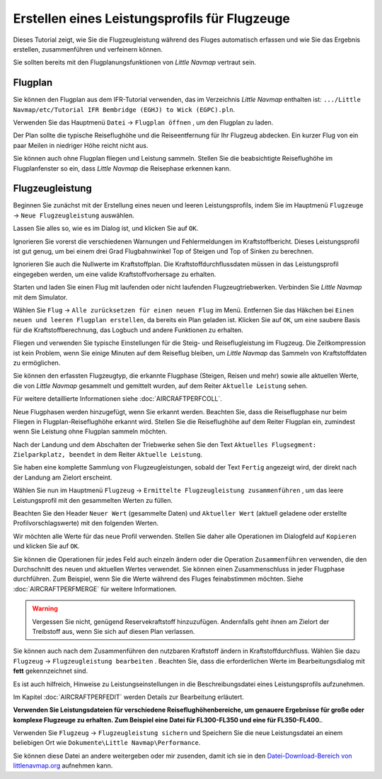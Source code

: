 Erstellen eines Leistungsprofils für Flugzeuge
----------------------------------------------

Dieses Tutorial zeigt, wie Sie die Flugzeugleistung während des Fluges
automatisch erfassen und wie Sie das Ergebnis erstellen, zusammenführen
und verfeinern können.

Sie sollten bereits mit den Flugplanungsfunktionen von *Little Navmap*
vertraut sein.

Flugplan
~~~~~~~~

Sie können den Flugplan aus dem IFR-Tutorial verwenden, das im
Verzeichnis *Little Navmap* enthalten ist:
``.../Little Navmap/etc/Tutorial IFR Bembridge (EGHJ) to Wick (EGPC).pln``.

Verwenden Sie das Hauptmenü ``Datei`` -> ``Flugplan öffnen`` |Open
Flight Plan|, um den Flugplan zu laden.

Der Plan sollte die typische Reiseflughöhe und die Reiseentfernung für
Ihr Flugzeug abdecken. Ein kurzer Flug von ein paar Meilen in niedriger
Höhe reicht nicht aus.

Sie können auch ohne Flugplan fliegen und Leistung sammeln. Stellen Sie
die beabsichtigte Reiseflughöhe im Flugplanfenster so ein, dass *Little
Navmap* die Reisephase erkennen kann.

Flugzeugleistung
~~~~~~~~~~~~~~~~

Beginnen Sie zunächst mit der Erstellung eines neuen und leeren
Leistungsprofils, indem Sie im Hauptmenü ``Flugzeuge`` ->
``Neue Flugzeugleistung`` |New Aircraft Performance| auswählen.

Lassen Sie alles so, wie es im Dialog ist, und klicken Sie auf ``OK``.

|New Aircraft Performance|

Ignorieren Sie vorerst die verschiedenen Warnungen und Fehlermeldungen
im Kraftstoffbericht. Dieses Leistungsprofil ist gut genug, um bei einem
drei Grad Flugbahnwinkel Top of Steigen und Top of Sinken zu berechnen.

Ignorieren Sie auch die Nullwerte im Kraftstoffplan. Die
Kraftstoffdurchflussdaten müssen in das Leistungsprofil eingegeben
werden, um eine valide Kraftstoffvorhersage zu erhalten.

Starten und laden Sie einen Flug mit laufenden oder nicht laufenden
Flugzeugtriebwerken. Verbinden Sie *Little Navmap* mit dem Simulator.

Wählen Sie ``Flug`` -> ``Alle zurücksetzen für einen neuen Flug`` |Reset
all for a new Flight| im Menü. Entfernen Sie das Häkchen bei
``Einen neuen und leeren Flugplan erstellen``, da bereits ein Plan
geladen ist. Klicken Sie auf ``OK``, um eine saubere Basis für die
Kraftstoffberechnung, das Logbuch und andere Funktionen zu erhalten.

|Reset all for a new Flight|

Fliegen und verwenden Sie typische Einstellungen für die Steig- und
Reiseflugleistung im Flugzeug. Die Zeitkompression ist kein Problem,
wenn Sie einige Minuten auf dem Reiseflug bleiben, um *Little Navmap*
das Sammeln von Kraftstoffdaten zu ermöglichen.

Sie können den erfassten Flugzeugtyp, die erkannte Flugphase (Steigen,
Reisen und mehr) sowie alle aktuellen Werte, die von *Little Navmap*
gesammelt und gemittelt wurden, auf dem Reiter
``Aktuelle Leistung`` sehen.

Für weitere detaillierte Informationen siehe :doc:`AIRCRAFTPERFCOLL`.

|Current Performance Start|

Neue Flugphasen werden hinzugefügt, wenn Sie erkannt werden. Beachten
Sie, dass die Reiseflugphase nur beim Fliegen in Flugplan-Reiseflughöhe
erkannt wird. Stellen Sie die Reiseflughöhe auf dem Reiter
Flugplan ein, zumindest wenn Sie Leistung ohne Flugplan sammeln möchten.

|Current Performance Cruise|

Nach der Landung und dem Abschalten der Triebwerke sehen Sie den Text
``Aktuelles Flugsegment: Zielparkplatz, beendet`` in dem Reiter
``Aktuelle Leistung``.

|Current Performance Finished|

Sie haben eine komplette Sammlung von Flugzeugleistungen, sobald der
Text ``Fertig`` angezeigt wird, der direkt nach der Landung am Zielort
erscheint.

Wählen Sie nun im Hauptmenü ``Flugzeug`` ->
``Ermittelte Flugzeugleistung zusammenführen`` |Merge collected Aircraft
Performance|, um das leere Leistungsprofil mit den gesammelten Werten zu
füllen.

Beachten Sie den Header ``Neuer Wert`` (gesammelte Daten) und
``Aktueller Wert`` (aktuell geladene oder erstellte
Profilvorschlagswerte) mit den folgenden Werten.

|Current Performance Merge|

Wir möchten alle Werte für das neue Profil verwenden. Stellen Sie daher
alle Operationen im Dialogfeld auf ``Kopieren`` und klicken Sie auf
``OK``.

Sie können die Operationen für jedes Feld auch einzeln ändern oder die
Operation ``Zusammenführen`` verwenden, die den Durchschnitt des neuen
und aktuellen Wertes verwendet. Sie können einen Zusammenschluss in
jeder Flugphase durchführen. Zum Beispiel, wenn Sie die Werte während
des Fluges feinabstimmen möchten. Siehe :doc:`AIRCRAFTPERFMERGE` für weitere Informationen.

.. warning::

      Vergessen Sie nicht, genügend Reservekraftstoff hinzuzufügen.
      Andernfalls geht ihnen am Zielort der Treibstoff aus, wenn Sie sich auf
      diesen Plan verlassen.

Sie können auch nach dem Zusammenführen den nutzbaren Kraftstoff ändern
in Kraftstoffdurchfluss. Wählen Sie dazu ``Flugzeug`` ->
``Flugzeugleistung bearbeiten`` |Edit Aircraft Performance|. Beachten
Sie, dass die erforderlichen Werte im Bearbeitungsdialog mit **fett**
gekennzeichnet sind.

Es ist auch hilfreich, Hinweise zu Leistungseinstellungen in die
Beschreibungsdatei eines Leistungsprofils aufzunehmen.

Im Kapitel :doc:`AIRCRAFTPERFEDIT` werden
Details zur Bearbeitung erläutert.

**Verwenden Sie Leistungsdateien für verschiedene
Reiseflughöhenbereiche, um genauere Ergebnisse für große oder komplexe
Flugzeuge zu erhalten. Zum Beispiel eine Datei für FL300-FL350 und eine
für FL350-FL400.**.

Verwenden Sie ``Flugzeug`` -> ``Flugzeugleistung sichern`` |Save
Aircraft Performance| und Speichern Sie die neue Leistungsdatei an einem
beliebigen Ort wie ``Dokumente\Little Navmap\Performance``.

Sie können diese Datei an andere weitergeben oder mir zusenden, damit
ich sie in den `Datei-Download-Bereich von
littlenavmap.org <https://www.littlenavmap.org/downloads/Aircraft%20Performance/>`__
aufnehmen kann.

.. |Open Flight Plan| image:: ../images/icon_fileopen.png
.. |New Aircraft Performance Icon| image:: ../images/icon_aircraftperfnew.png
.. |New Aircraft Performance| image:: ../images/tutorial_perfnew.jpg
.. |Reset all for a new Flight Icon| image:: ../images/icon_reload.png
.. |Reset all for a new Flight| image:: ../images/tutorial_perfreset.jpg
.. |Current Performance Start| image:: ../images/tutorial_perfstart.jpg
.. |Current Performance Cruise| image:: ../images/tutorial_perfcruise.jpg
.. |Current Performance Finished| image:: ../images/tutorial_perffinished.jpg
.. |Merge collected Aircraft Performance| image:: ../images/icon_aircraftperfmerge.png
.. |Current Performance Merge| image:: ../images/tutorial_perfmerge.jpg
.. |Edit Aircraft Performance| image:: ../images/icon_aircraftperfedit.png
.. |Save Aircraft Performance| image:: ../images/icon_aircraftperfsave.png

